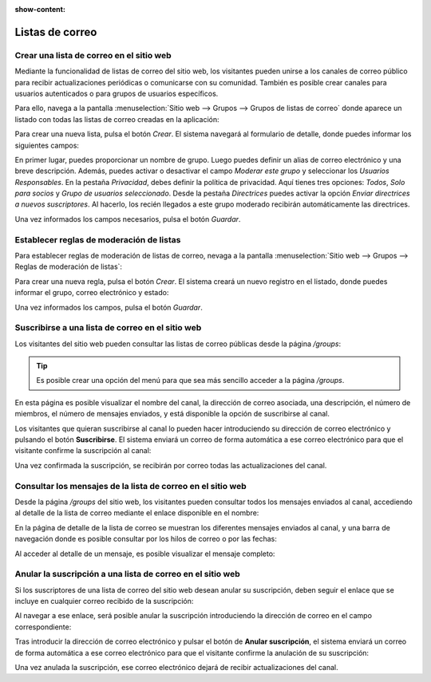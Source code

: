 :show-content:

================
Listas de correo
================

Crear una lista de correo en el sitio web
=========================================

Mediante la funcionalidad de listas de correo del sitio web, los visitantes pueden unirse a los canales de correo público
para recibir actualizaciones periódicas o comunicarse con su comunidad. También es posible crear canales para usuarios
autenticados o para grupos de usuarios específicos.

Para ello, navega a la pantalla :menuselection:`Sitio web --> Grupos --> Grupos de listas de correo` donde aparece un listado
con todas las listas de correo creadas en la aplicación:

.. image:: listas_de_correo/crear-lista-correo.png
   :align: center
   :alt: Crear una lista de correo en el sitio web

Para crear una nueva lista, pulsa el botón *Crear*. El sistema navegará al formulario de detalle, donde puedes informar
los siguientes campos:

.. image:: listas_de_correo/crear-lista-correo-2.png
   :align: center
   :alt: Crear una lista de correo en el sitio web (2)

En primer lugar, puedes proporcionar un nombre de grupo. Luego puedes definir un alias de correo electrónico y una breve
descripción. Además, puedes activar o desactivar el campo *Moderar este grupo* y seleccionar los *Usuarios Responsables*.
En la pestaña *Privacidad*, debes definir la política de privacidad. Aquí tienes tres opciones: *Todos*, *Solo para socios*
y *Grupo de usuarios seleccionado*. Desde la pestaña *Directrices* puedes activar la opción *Enviar directrices a nuevos suscriptores*.
Al hacerlo, los recién llegados a este grupo moderado recibirán automáticamente las directrices.

Una vez informados los campos necesarios, pulsa el botón *Guardar*.

Establecer reglas de moderación de listas
=========================================

Para establecer reglas de moderación de listas de correo, nevaga a la pantalla :menuselection:`Sitio web --> Grupos --> Reglas de moderación de listas`:

.. image:: listas_de_correo/reglas-moderacion.png
   :align: center
   :alt: Establecer reglas de moderación de listas

Para crear una nueva regla, pulsa el botón *Crear*. El sistema creará un nuevo registro en el listado, donde puedes informar
el grupo, correo electrónico y estado:

.. image:: listas_de_correo/reglas-moderacion-2.png
   :align: center
   :alt: Establecer reglas de moderación de listas (2)

Una vez informados los campos, pulsa el botón *Guardar*.

Suscribirse a una lista de correo en el sitio web
=================================================

Los visitantes del sitio web pueden consultar las listas de correo públicas desde la página `/groups`:

.. image:: listas_de_correo/suscribirse.png
   :align: center
   :alt: Suscribirse a una lista de correo en el sitio web

.. tip::
   Es posible crear una opción del menú para que sea más sencillo acceder a la página `/groups`.

En esta página es posible visualizar el nombre del canal, la dirección de correo asociada, una descripción, el número de
miembros, el número de mensajes enviados, y está disponible la opción de suscribirse al canal.

Los visitantes que quieran suscribirse al canal lo pueden hacer introduciendo su dirección de correo electrónico y pulsando
el botón **Suscribirse**. El sistema enviará un correo de forma automática a ese correo electrónico para que el visitante
confirme la suscripción al canal:

.. image:: listas_de_correo/suscribirse-2.png
   :align: center
   :alt: Suscribirse a una lista de correo en el sitio web (2)

Una vez confirmada la suscripción, se recibirán por correo todas las actualizaciones del canal.

Consultar los mensajes de la lista de correo en el sitio web
============================================================

Desde la página `/groups` del sitio web, los visitantes pueden consultar todos los mensajes enviados al canal, accediendo
al detalle de la lista de correo mediante el enlace disponible en el nombre:

.. image:: listas_de_correo/consultar-mensajes.png
   :align: center
   :alt: Consultar los mensajes de la lista de correo en el sitio web

En la página de detalle de la lista de correo se muestran los diferentes mensajes enviados al canal, y una barra de
navegación donde es posible consultar por los hilos de correo o por las fechas:

.. image:: listas_de_correo/consultar-mensajes-2.png
   :align: center
   :alt: Consultar los mensajes de la lista de correo en el sitio web (2)

Al acceder al detalle de un mensaje, es posible visualizar el mensaje completo:

.. image:: listas_de_correo/consultar-mensajes-3.png
   :align: center
   :alt: Consultar los mensajes de la lista de correo en el sitio web (3)

Anular la suscripción a una lista de correo en el sitio web
===========================================================

Si los suscriptores de una lista de correo del sitio web desean anular su suscripción, deben seguir el enlace que se
incluye en cualquier correo recibido de la suscripción:

.. image:: listas_de_correo/anular-suscripcion.png
   :align: center
   :alt: Anular la suscripción a una lista de correo en el sitio web

Al navegar a ese enlace, será posible anular la suscripción introduciendo la dirección de correo en el campo correspondiente:

.. image:: listas_de_correo/anular-suscripcion-2.png
   :align: center
   :alt: Anular la suscripción a una lista de correo en el sitio web (2)

Tras introducir la dirección de correo electrónico y pulsar el botón de **Anular suscripción**, el sistema enviará un
correo de forma automática a ese correo electrónico para que el visitante confirme la anulación de su suscripción:

.. image:: listas_de_correo/anular-suscripcion-3.png
   :align: center
   :alt: Anular la suscripción a una lista de correo en el sitio web (3)

Una vez anulada la suscripción, ese correo electrónico dejará de recibir actualizaciones del canal.
